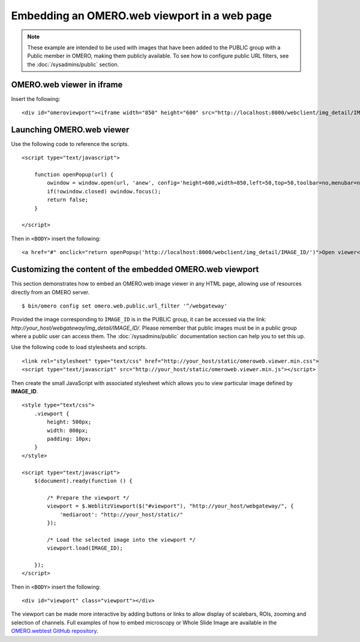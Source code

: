 Embedding an OMERO.web viewport in a web page
=============================================

.. note:: These example are intended to be used with images that have been
    added to the PUBLIC group with a Public member in OMERO, making them
    publicly available. To see how to configure public URL filters, see the
    :doc:`/sysadmins/public` section.

OMERO.web viewer in iframe
--------------------------

Insert the following:

::

    <div id="omeroviewport"><iframe width="850" height="600" src="http://localhost:8000/webclient/img_detail/IMAGE_ID/" id="omeroviewport" name="omeroviewport"></iframe></div>


.. _launching_web_viewer:

Launching OMERO.web viewer
--------------------------

Use the following code to reference the scripts.

::

    <script type="text/javascript">

        function openPopup(url) {
            owindow = window.open(url, 'anew', config='height=600,width=850,left=50,top=50,toolbar=no,menubar=no,scrollbars=yes,resizable=yes,location=no,directories=no,status=no');
            if(!owindow.closed) owindow.focus();
            return false;
        }

    </script>

Then in ``<BODY>`` insert the following:

::

        <a href="#" onclick="return openPopup('http://localhost:8000/webclient/img_detail/IMAGE_ID/')">Open viewer</a>

.. only:: html

   Example
   ^^^^^^^

   .. raw:: html

    <p style="width:160px; margin-right:10px; padding:5px; background-color: #f8f8f8; border: 1px solid #ccc;">
        <a onclick="window.open(this.href, '', 'resizable=no,status=no,location=no,width=800,top=100,left=100,height=600,toolbar=no,menubar=no,fullscreen=no,scrollbars=no,dependent=no'); return false;" href="https://nightshade.openmicroscopy.org/webgateway/img_detail/3933597/">
             <img src="https://nightshade.openmicroscopy.org/webgateway/render_thumbnail/3933597/150/150/" style="margin:5px;"/>
        </a>
        <i>Click on the thumbnail to view and manipulate the image in OMERO.</i>
    </p>


.. _embedding_web_viewport:

Customizing the content of the embedded OMERO.web viewport
----------------------------------------------------------

This section demonstrates how to embed an OMERO.web image viewer
in any HTML page, allowing use of resources directly from an OMERO server.

::

    $ bin/omero config set omero.web.public.url_filter '^/webgateway'

Provided the image corresponding to ``IMAGE_ID`` is in the PUBLIC group, it
can be accessed via the link:
`\http://your_host/webgateway/img_detail/IMAGE_ID/`. Please remember that
public images must be in a public group where a public user can access
them. The :doc:`/sysadmins/public` documentation section can help you to
set this up.

Use the following code to load stylesheets and scripts.

::

    <link rel="stylesheet" type="text/css" href="http://your_host/static/omeroweb.viewer.min.css">
    <script type="text/javascript" src="http://your_host/static/omeroweb.viewer.min.js"></script>

Then create the small JavaScript with associated stylesheet which allows you
to view particular image defined by **IMAGE\_ID**.

::

    <style type="text/css">
        .viewport {
            height: 500px;
            width: 800px;
            padding: 10px;
        }
    </style>

    <script type="text/javascript">
        $(document).ready(function () {

            /* Prepare the viewport */
            viewport = $.WeblitzViewport($("#viewport"), "http://your_host/webgateway/", {
                'mediaroot': "http://your_host/static/"
            });

            /* Load the selected image into the viewport */
            viewport.load(IMAGE_ID);

        });
    </script>

Then in ``<BODY>`` insert the following:

::

    <div id="viewport" class="viewport"></div>


The viewport can be made more interactive by adding buttons or links to allow
display of scalebars, ROIs, zooming and selection of channels. Full examples
of how to embed microscopy or Whole Slide Image are available in the
`OMERO.webtest GitHub repository <https://github.com/openmicroscopy/omero-webtest/tree/master/omero_webtest/templates/webtest/examples>`_.

